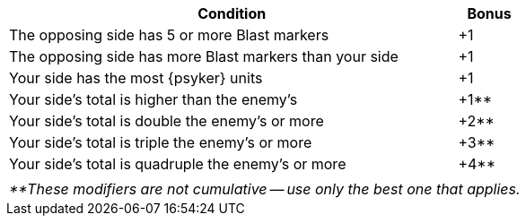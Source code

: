 [#assault-bonuses-table]
ifdef::close-combat[.Close combat bonuses table]
ifdef::firefight[.Firefight bonuses table]
[cols="7,1", options="footer"]
|===
|Condition |Bonus

|The opposing side has 5 or more Blast markers
|+1

|The opposing side has more Blast markers than your side
|+1

|Your side has the most {psyker} units
ifdef::close-combat[fighting or supporting the combat*]
ifdef::firefight[in the firefight*]
|+1

|Your side's
ifdef::close-combat[Assault]
ifdef::firefight[Firepower]
total is higher than the enemy's
|+1**

|Your side's
ifdef::close-combat[Assault]
ifdef::firefight[Firepower]
total is double the enemy's or more
|+2**

|Your side's
ifdef::close-combat[Assault]
ifdef::firefight[Firepower]
total is triple the enemy's or more
|+3**

|Your side's
ifdef::close-combat[Assault]
ifdef::firefight[Firepower]
total is quadruple the enemy's or more
|+4**

2+e|
ifdef::close-combat[*The Psyker must be contributing its Assault value, or adding +1 for being within 15 cm.]
ifdef::firefight[*The Psyker must be contributing its Firepower value.]
// IJW editing note: I've used similar phrasing to the updated Supreme Commander rule.

2+e|**These modifiers are not cumulative -- use only the best one that applies.
|===